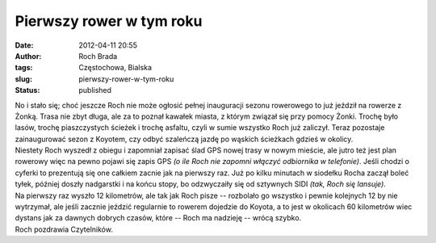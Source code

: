 Pierwszy rower w tym roku
#########################
:date: 2012-04-11 20:55
:author: Roch Brada
:tags: Częstochowa, Bialska
:slug: pierwszy-rower-w-tym-roku
:status: published

| No i stało się; choć jeszcze Roch nie może ogłosić pełnej inauguracji sezonu rowerowego to już jeździł na rowerze z Żonką. Trasa nie zbyt długa, ale za to poznał kawałek miasta, z którym związał się przy pomocy Żonki. Trochę było lasów, trochę piaszczystych ścieżek i trochę asfaltu, czyli w sumie wszystko Roch już zaliczył. Teraz pozostaje zainaugurować sezon z Koyotem, czy odbyć szaleńczą jazdę po wąskich ścieżkach gdzieś w okolicy.
| Niestety Roch wyszedł z obiegu i zapomniał zapisać ślad GPS nowej trasy w nowym mieście, ale jutro też jest plan rowerowy więc na pewno pojawi się zapis GPS *(o ile Roch nie zapomni włączyć odbiornika w telefonie)*. Jeśli chodzi o cyferki to prezentują się one całkiem zacnie jak na pierwszy raz. Już po kilku minutach w siodełku Rocha zaczął boleć tyłek, później doszły nadgarstki i na końcu stopy, bo odzwyczaiły się od sztywnych SIDI *(tak, Roch się lansuje)*.
| Na pierwszy raz wyszło 12 kilometrów, ale tak jak Roch pisze -- rozbolało go wszystko i pewnie kolejnych 12 by nie wytrzymał, ale jeśli zacznie jeździć regularnie to rowerem dojedzie do Koyota, a to jest w okolicach 60 kilometrów wiec dystans jak za dawnych dobrych czasów, które -- Roch ma nadzieję -- wrócą szybko.
| Roch pozdrawia Czytelników.
